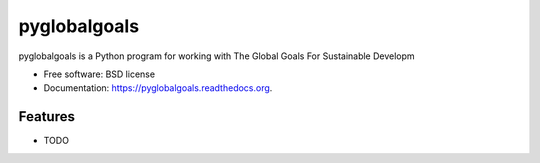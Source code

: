 ===============================
pyglobalgoals
===============================

.. image:: https://img.shields.io/travis/westurner/pyglobalgoals.svg
        :target: https://travis-ci.org/westurner/pyglobalgoals

.. image:: https://img.shields.io/pypi/v/pyglobalgoals.svg
        :target: https://pypi.python.org/pypi/pyglobalgoals


pyglobalgoals is a Python program for working with The Global Goals For Sustainable Developm

* Free software: BSD license
* Documentation: https://pyglobalgoals.readthedocs.org.

Features
--------

* TODO
